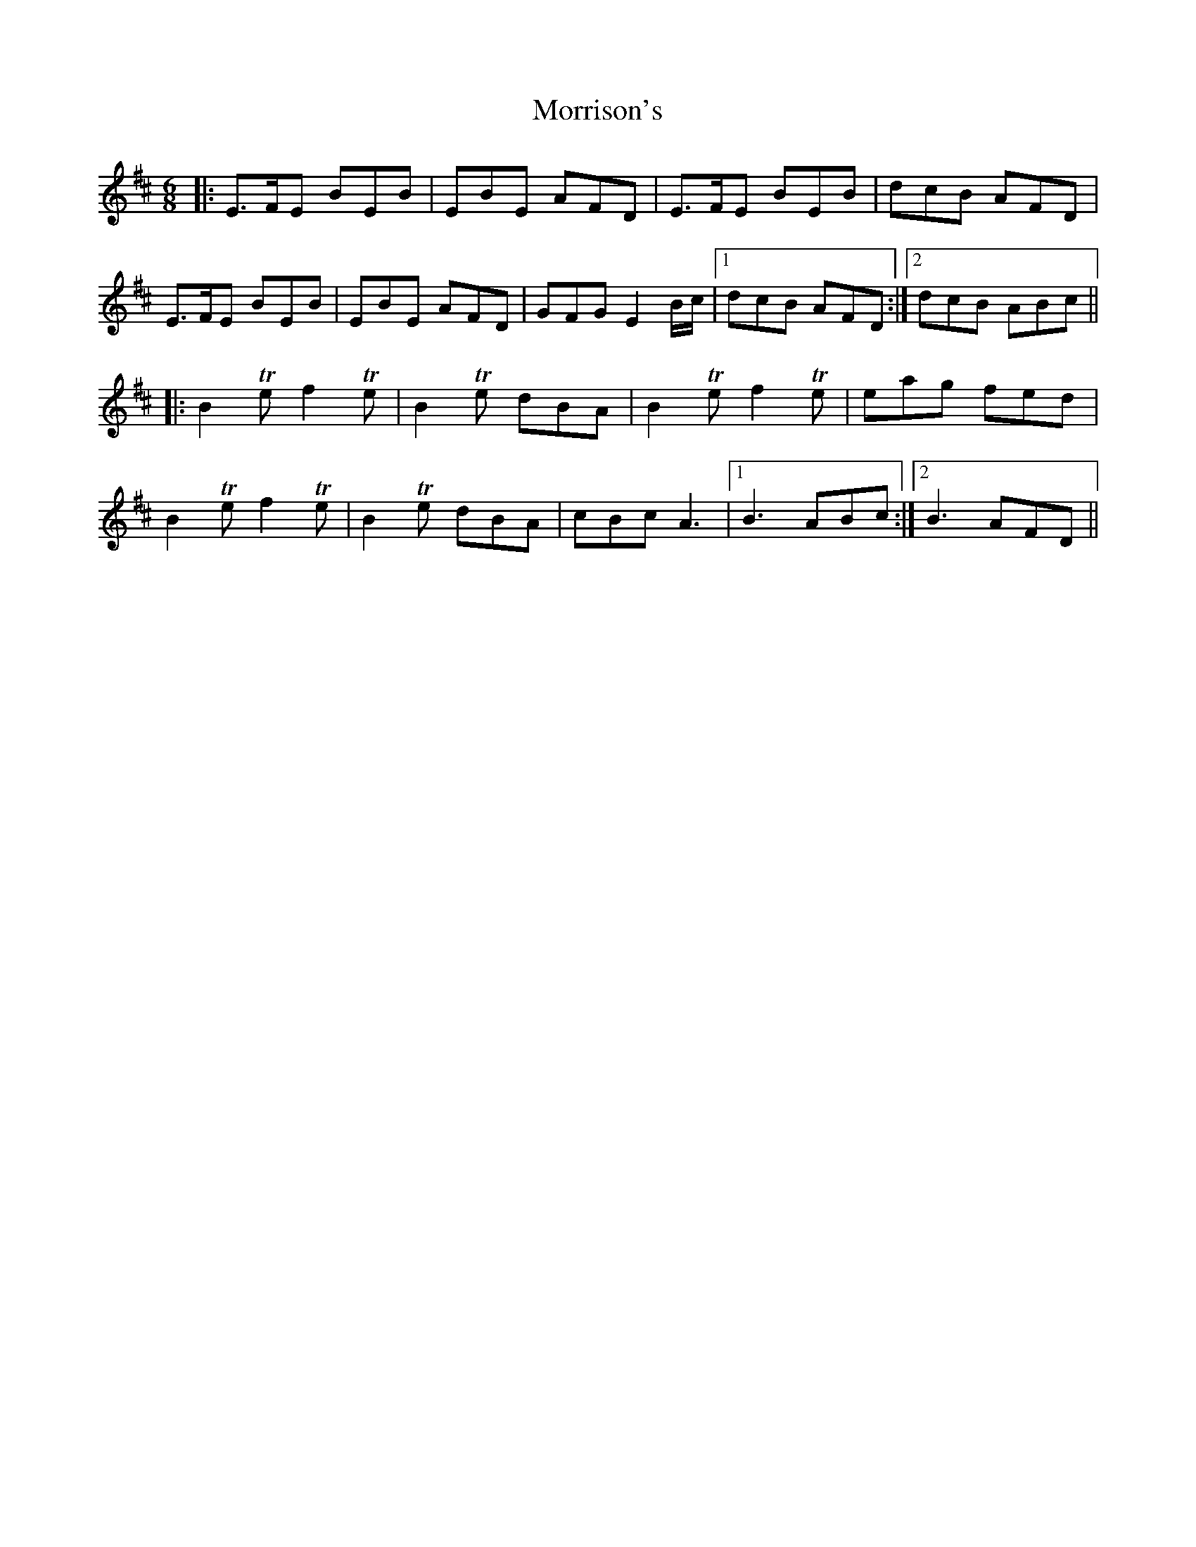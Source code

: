 X: 27799
T: Morrison's
R: jig
M: 6/8
K: Edorian
|:E>FE BEB|EBE AFD|E>FE BEB|dcB AFD|
E>FE BEB|EBE AFD|GFG E2 B/c/|1 dcB AFD:|2 dcB ABc||
|:B2Te f2 Te|B2 Te dBA|B2Te f2 Te|eag fed|
B2Te f2 Te|B2 Te dBA|cBc A3|1 B3 ABc:|2 B3 AFD||

